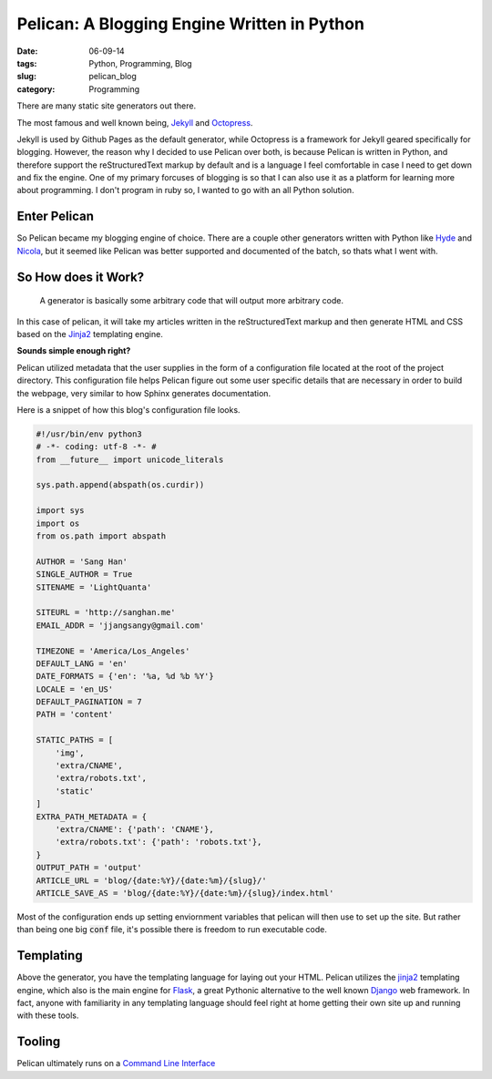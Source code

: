 =============================================
Pelican: A Blogging Engine Written in Python
=============================================
:date:      06-09-14
:tags:      Python, Programming, Blog
:slug:      pelican_blog
:category:  Programming

There are many static site generators out there.

The most famous and well known being,
`Jekyll <http://jekyllrb.com>`_ and `Octopress <http://octopress.org>`_.

Jekyll is used by Github Pages as the default generator,
while Octopress is a framework for Jekyll geared specifically for blogging.
However, the reason why I decided to use Pelican over both,
is because Pelican is written in Python, and therefore support the
reStructuredText markup by default and
is a language I feel comfortable in case I need to get down and fix the
engine. One of my primary forcuses of blogging is so that I can also use it as
a platform for learning more about programming. I don't program in ruby
so, I wanted to go with an all Python solution.

Enter Pelican
-------------
So Pelican became my blogging engine of choice.
There are a couple other generators written with Python like
`Hyde <http://ringce.com/hyde>`_ and `Nicola <http://getnikola.com>`_,
but it seemed like Pelican was better supported and documented of the batch,
so thats what I went with.

|pelican|

So How does it Work?
---------------------

.. pull-quote::

    A generator is basically some arbitrary code that will output more arbitrary code.

In this case of pelican, it will take my articles written in the reStructuredText
markup and then generate HTML and CSS based on the `Jinja2`_ templating engine.

**Sounds simple enough right?**

Pelican utilized metadata that the user supplies in the form of a configuration file
located at the root of the project directory. This configuration file helps
Pelican figure out some user specific details that are necessary in order to
build the webpage, very similar to how Sphinx generates documentation.

Here is a snippet of how this blog's configuration file looks.


.. code-block:: python

    #!/usr/bin/env python3
    # -*- coding: utf-8 -*- #
    from __future__ import unicode_literals

    sys.path.append(abspath(os.curdir))

    import sys
    import os
    from os.path import abspath

    AUTHOR = 'Sang Han'
    SINGLE_AUTHOR = True
    SITENAME = 'LightQuanta'

    SITEURL = 'http://sanghan.me'
    EMAIL_ADDR = 'jjangsangy@gmail.com'

    TIMEZONE = 'America/Los_Angeles'
    DEFAULT_LANG = 'en'
    DATE_FORMATS = {'en': '%a, %d %b %Y'}
    LOCALE = 'en_US'
    DEFAULT_PAGINATION = 7
    PATH = 'content'

    STATIC_PATHS = [
        'img',
        'extra/CNAME',
        'extra/robots.txt',
        'static'
    ]
    EXTRA_PATH_METADATA = {
        'extra/CNAME': {'path': 'CNAME'},
        'extra/robots.txt': {'path': 'robots.txt'},
    }
    OUTPUT_PATH = 'output'
    ARTICLE_URL = 'blog/{date:%Y}/{date:%m}/{slug}/'
    ARTICLE_SAVE_AS = 'blog/{date:%Y}/{date:%m}/{slug}/index.html'

..

Most of the configuration ends up setting enviornment variables that pelican will then use
to set up the site. But rather than being one big :code:`conf` file, it's
possible there is freedom to run executable code.

Templating
-----------
Above the generator, you have the templating language for laying out your HTML.
Pelican utilizes the `jinja2`_ templating engine, which also is the main
engine for `Flask`_, a great Pythonic alternative to the well known `Django`_
web framework. In fact, anyone with familiarity in any templating language should
feel right at home getting their own site up and running with these tools.

Tooling
--------
Pelican ultimately runs on a `Command Line Interface`_


.. |pelican| image::
    {filename}/img/bird-640.jpg

.. _Command Line Interface:
   https://github.com/getpelican/pelican.git

.. _jinja2:
    http://jinja.pocoo.org

.. _Flask:
    http://flask.pocoo.org

.. _Django:
   https://www.djangoproject.com
